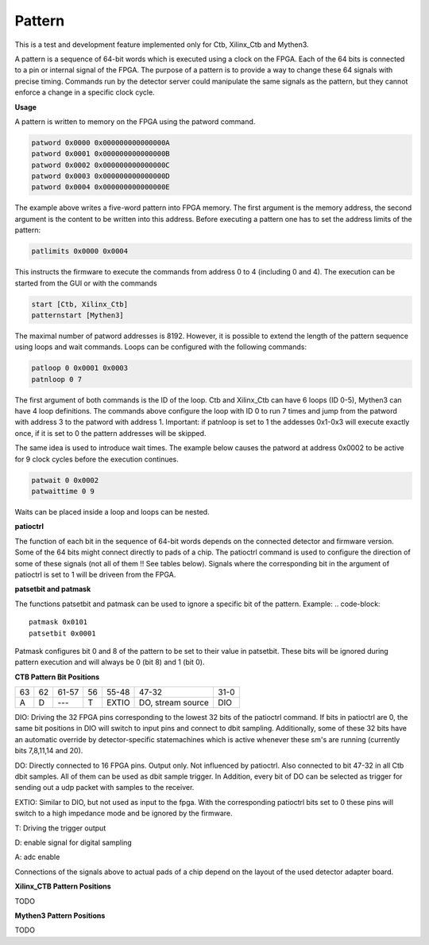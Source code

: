Pattern
========================

This is a test and development feature implemented only for Ctb, Xilinx_Ctb and Mythen3.

A pattern is a sequence of 64-bit words which is executed using a clock on the FPGA. Each of the 64 bits is connected to a pin or internal signal of the FPGA. The purpose of a pattern is to provide a way to change these 64 signals with precise timing. Commands run by the detector server could manipulate the same signals as the pattern, but they cannot enforce a change in a specific clock cycle.

**Usage**

A pattern is written to memory on the FPGA using the patword command.

.. code-block::

   patword 0x0000 0x000000000000000A
   patword 0x0001 0x000000000000000B
   patword 0x0002 0x000000000000000C
   patword 0x0003 0x000000000000000D
   patword 0x0004 0x000000000000000E

The example above writes a five-word pattern into FPGA memory. The first argument is the memory address, the second argument is the content to be written into this address. Before executing a pattern one has to set the address limits of the pattern:

.. code-block::

   patlimits 0x0000 0x0004

This instructs the firmware to execute the commands from address 0 to 4 (including 0 and 4). The execution can be started from the GUI or with the commands

.. code-block::

   start [Ctb, Xilinx_Ctb]
   patternstart [Mythen3]

The maximal number of patword addresses is 8192. However, it is possible to extend the length of the pattern sequence using loops and wait commands. Loops can be configured with the following commands:

.. code-block::

   patloop 0 0x0001 0x0003
   patnloop 0 7

The first argument of both commands is the ID of the loop. Ctb and Xilinx_Ctb can have 6 loops (ID 0-5), Mythen3 can have 4 loop definitions. The commands above configure the loop with ID 0 to run 7 times and jump from the patword with address 3 to the patword with address 1. Important: if patnloop is set to 1 the addesses 0x1-0x3 will execute exactly once, if it is set to 0 the pattern addresses will be skipped.

The same idea is used to introduce wait times. The example below causes the patword at address 0x0002 to be active for 9 clock cycles before the execution continues.

.. code-block::

   patwait 0 0x0002
   patwaittime 0 9

Waits can be placed inside a loop and loops can be nested.

**patioctrl**

The function of each bit in the sequence of 64-bit words depends on the connected detector and firmware version. Some of the 64 bits might connect directly to pads of a chip. The patioctrl command is used to configure the direction of some of these signals (not all of them !! See tables below). Signals where the corresponding bit in the argument of patioctrl is set to 1 will be driveen from the FPGA.

**patsetbit and patmask**

The functions patsetbit and patmask can be used to ignore a specific bit of the pattern.
Example:
.. code-block::

   patmask 0x0101
   patsetbit 0x0001

Patmask configures bit 0 and 8 of the pattern to be set to their value in patsetbit. These bits will be ignored during pattern execution and will always be 0 (bit 8) and 1 (bit 0). 

**CTB Pattern Bit Positions**

.. table:: 

   +----+---+------+----+----------+-------------------+----------------+
   | 63 | 62| 61-57| 56 |  55-48   |  47-32            |  31-0          |
   +----+---+------+----+----------+-------------------+----------------+
   |  A |  D|  --- |  T | EXTIO    | DO, stream source | DIO            |
   +----+---+------+----+----------+-------------------+----------------+

DIO: Driving the 32 FPGA pins corresponding to the lowest 32 bits of the patioctrl command. If bits in patioctrl are 0, the same bit positions in DIO will switch to input pins and connect to dbit sampling. Additionally, some of these 32 bits have an automatic override by detector-specific statemachines which is active whenever these sm's are running (currently bits 7,8,11,14 and 20).

DO: Directly connected to 16 FPGA pins. Output only. Not influenced by patioctrl. Also connected to bit 47-32 in all Ctb dbit samples. All of them can be used as dbit sample trigger. In Addition, every bit of DO can be selected as trigger for sending out a udp packet with samples to the receiver.

EXTIO: Similar to DIO, but not used as input to the fpga. With the corresponding patioctrl bits set to 0 these pins will switch to a high impedance mode and be ignored by the firmware.

T: Driving the trigger output

D: enable signal for digital sampling

A: adc enable

Connections of the signals above to actual pads of a chip depend on the layout of the used detector adapter board.

**Xilinx_CTB Pattern Positions**

TODO

**Mythen3 Pattern Positions**

TODO
